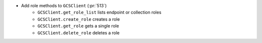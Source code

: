 ..
.. A new scriv changelog fragment
..
.. Add one or more items to the list below describing the change in clear, concise terms.
..
.. Leave the ":pr:`...`" text alone. When you open a pull request, GitHub Actions will
.. automatically replace it when the PR is merged.
..

* Add role methods to ``GCSClient`` (:pr:`513`)
    * ``GCSClient.get_role_list`` lists endpoint or collection roles
    * ``GCSClient.create_role`` creates a role
    * ``GCSClient.get_role`` gets a single role
    * ``GCSClient.delete_role`` deletes a role

